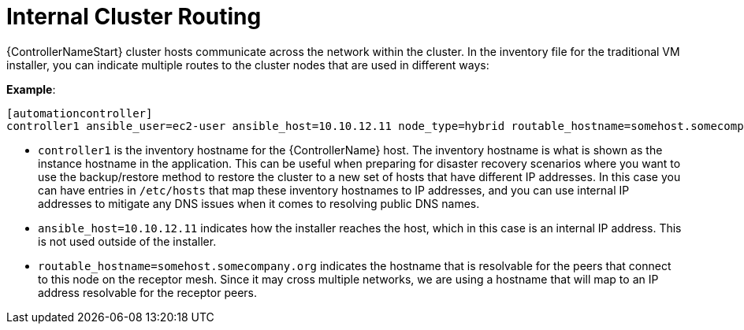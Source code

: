 [id="ref-controller-internal-cluster-routing"]

= Internal Cluster Routing

{ControllerNameStart} cluster hosts communicate across the network within the cluster. In the inventory file for the traditional VM installer, you can indicate multiple routes to the cluster nodes that are used in different ways:

*Example*:

[literal, options="nowrap" subs="+attributes"]
----
[automationcontroller]
controller1 ansible_user=ec2-user ansible_host=10.10.12.11 node_type=hybrid routable_hostname=somehost.somecompany.org
----

* `controller1` is the inventory hostname for the {ControllerName} host. The inventory hostname is what is shown as the instance hostname in the application. This can be useful when preparing for disaster recovery scenarios where you want to use the backup/restore method to restore the cluster to a new set of hosts that have different IP addresses. In this case you can have entries in `/etc/hosts` that map these inventory hostnames to IP addresses, and you can use internal IP addresses to mitigate any DNS issues when it comes to resolving public DNS names.
* `ansible_host=10.10.12.11` indicates how the installer reaches the host, which in this case is an internal IP address. This is not used outside of the installer.
* `routable_hostname=somehost.somecompany.org` indicates the hostname that is resolvable for the peers that connect to this node on the receptor mesh. Since it may cross multiple networks, we are using a hostname that will map to an IP address resolvable for the receptor peers.